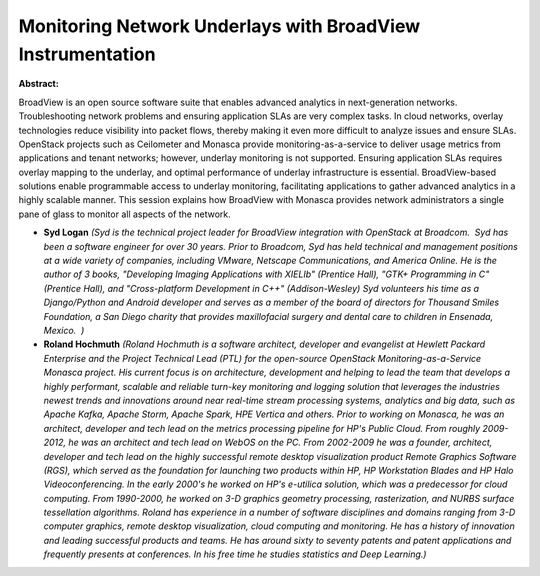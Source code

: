 Monitoring Network Underlays with BroadView Instrumentation
~~~~~~~~~~~~~~~~~~~~~~~~~~~~~~~~~~~~~~~~~~~~~~~~~~~~~~~~~~~

**Abstract:**

BroadView is an open source software suite that enables advanced analytics in next-generation networks. Troubleshooting network problems and ensuring application SLAs are very complex tasks. In cloud networks, overlay technologies reduce visibility into packet flows, thereby making it even more difficult to analyze issues and ensure SLAs. OpenStack projects such as Ceilometer and Monasca provide monitoring-as-a-service to deliver usage metrics from applications and tenant networks; however, underlay monitoring is not supported. Ensuring application SLAs requires overlay mapping to the underlay, and optimal performance of underlay infrastructure is essential. BroadView-based solutions enable programmable access to underlay monitoring, facilitating applications to gather advanced analytics in a highly scalable manner. This session explains how BroadView with Monasca provides network administrators a single pane of glass to monitor all aspects of the network.


* **Syd Logan** *(Syd is the technical project leader for BroadView integration with OpenStack at Broadcom.  Syd has been a software engineer for over 30 years. Prior to Broadcom, Syd has held technical and management positions at a wide variety of companies, including VMware, Netscape Communications, and America Online. He is the author of 3 books, "Developing Imaging Applications with XIELIb" (Prentice Hall), "GTK+ Programming in C" (Prentice Hall), and "Cross-platform Development in C++" (Addison-Wesley) Syd volunteers his time as a Django/Python and Android developer and serves as a member of the board of directors for Thousand Smiles Foundation, a San Diego charity that provides maxillofacial surgery and dental care to children in Ensenada, Mexico.  )*

* **Roland Hochmuth** *(Roland Hochmuth is a software architect, developer and evangelist at Hewlett Packard Enterprise and the Project Technical Lead (PTL) for the open-source OpenStack Monitoring-as-a-Service Monasca project. His current focus is on architecture, development and helping to lead the team that develops a highly performant, scalable and reliable turn-key monitoring and logging solution that leverages the industries newest trends and innovations around near real-time stream processing systems, analytics and big data, such as Apache Kafka, Apache Storm, Apache Spark, HPE Vertica and others. Prior to working on Monasca, he was an architect, developer and tech lead on the metrics processing pipeline for HP's Public Cloud. From roughly 2009-2012, he was an architect and tech lead on WebOS on the PC. From 2002-2009 he was a founder, architect, developer and tech lead on the highly successful remote desktop visualization product Remote Graphics Software (RGS), which served as the foundation for launching two products within HP, HP Workstation Blades and HP Halo Videoconferencing. In the early 2000's he worked on HP's e-utilica solution, which was a predecessor for cloud computing. From 1990-2000, he worked on 3-D graphics geometry processing, rasterization, and NURBS surface tessellation algorithms. Roland has experience in a number of software disciplines and domains ranging from 3-D computer graphics, remote desktop visualization, cloud computing and monitoring. He has a history of innovation and leading successful products and teams. He has around sixty to seventy patents and patent applications and frequently presents at conferences. In his free time he studies statistics and Deep Learning.)*
